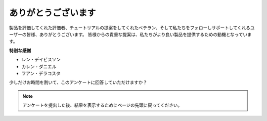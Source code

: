 ありがとうございます
====================

製品を評価してくれた評価者、チュートリアルの提案をしてくれたベテラン、そして私たちをフォローしサポートしてくれるユーザーの皆様、ありがとうございます。
皆様からの貴重な提案は、私たちがより良い製品を提供するための動機となっています。

**特別な感謝**

* レン・デイビスソン
* カレン・ダニエル
* フアン・デラコスタ
  
    
少しだけお時間を割いて、このアンケートに回答していただけますか？

.. raw:: html
    
    <iframe src="https://docs.google.com/forms/d/e/1FAIpQLSf-AZ1nPakmt9MBxZWVaQDlTZ9V5CL8zq-tTQOno60y9mqgpw/viewform?embedded=true" width="640" height="2127" frameborder="0" marginheight="0" marginwidth="0">読み込み中…</iframe>

.. note:: 

    アンケートを提出した後、結果を表示するためにページの先頭に戻ってください。